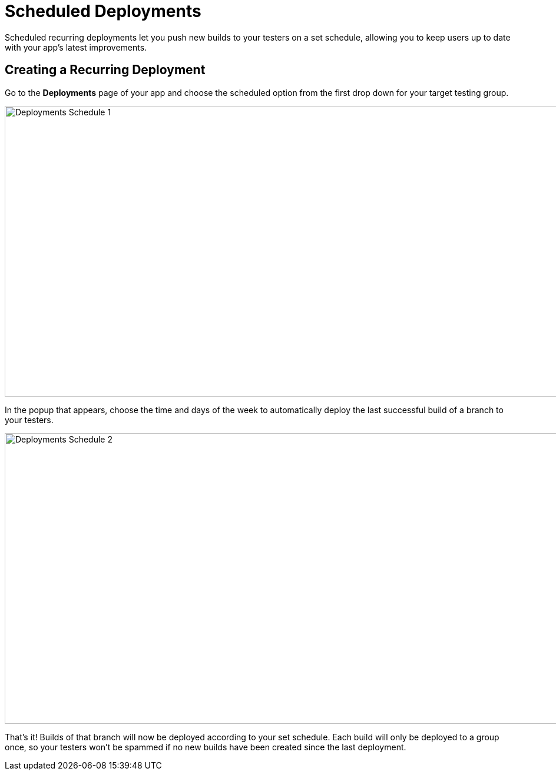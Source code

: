 = Scheduled Deployments

Scheduled recurring deployments let you push new builds to your testers
on a set schedule, allowing you to keep users up to date with your app's
latest improvements.

== Creating a Recurring Deployment

Go to the **Deployments** page of your app and choose the scheduled
option from the first drop down for your target testing group.

image:img/Deployments---Schedule---1.png[,1500,494]

In the popup that appears, choose the time and days of the week to
automatically deploy the last successful build of a branch to your
testers.

image:img/Deployments---Schedule---2.png[,1500,494]

That's it! Builds of that branch will now be deployed according to your
set schedule. Each build will only be deployed to a group once, so your
testers won’t be spammed if no new builds have been created since the
last deployment.
